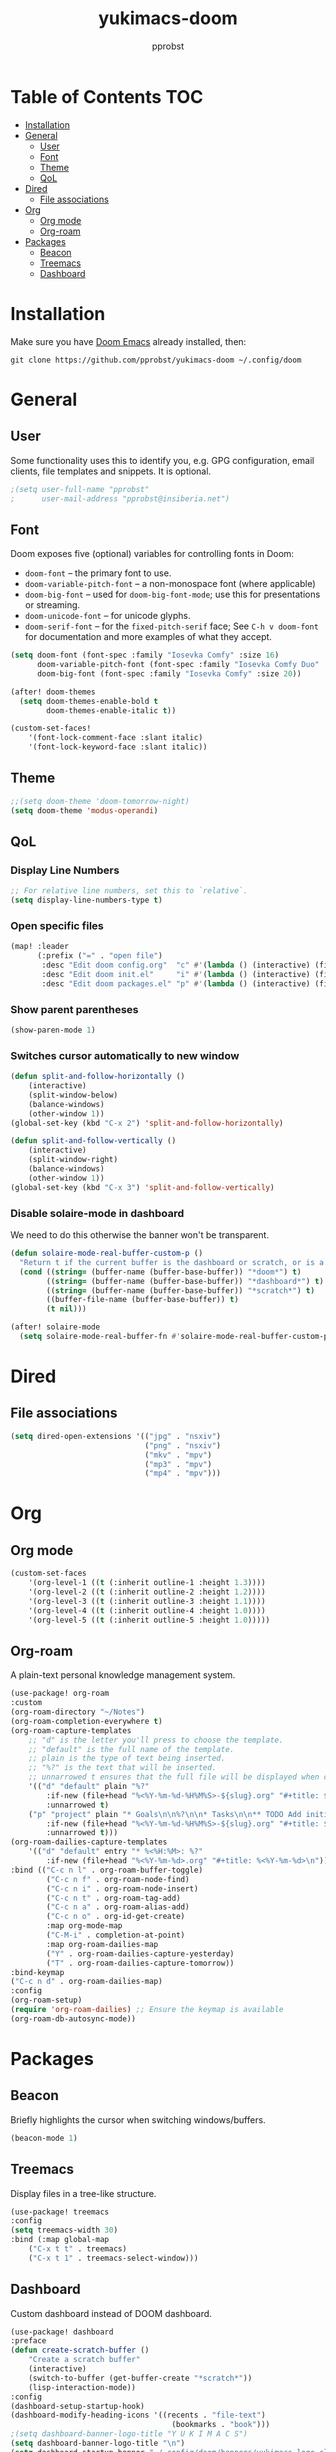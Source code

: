 #+TITLE: yukimacs-doom
#+AUTHOR: pprobst
#+DESCRIPTION: Yukimacs, but DOOM.
#+STARTUP: showeverything

[[./screenshot.png]]

* Table of Contents :TOC:
- [[#installation][Installation]]
- [[#general][General]]
  - [[#user][User]]
  - [[#font][Font]]
  - [[#theme][Theme]]
  - [[#qol][QoL]]
- [[#dired][Dired]]
  - [[#file-associations][File associations]]
- [[#org][Org]]
  - [[#org-mode][Org mode]]
  - [[#org-roam][Org-roam]]
- [[#packages][Packages]]
  - [[#beacon][Beacon]]
  - [[#treemacs][Treemacs]]
  - [[#dashboard][Dashboard]]

* Installation
Make sure you have [[https://github.com/doomemacs/doomemacs][Doom Emacs]] already installed, then:

=git clone https://github.com/pprobst/yukimacs-doom ~/.config/doom=

* General
** User
Some functionality uses this to identify you, e.g. GPG configuration, email clients, file templates and snippets. It is optional.
#+begin_src emacs-lisp :tangle yes
;(setq user-full-name "pprobst"
;      user-mail-address "pprobst@insiberia.net")
#+end_src

** Font
 Doom exposes five (optional) variables for controlling fonts in Doom:
 - =doom-font= -- the primary font to use.
 - =doom-variable-pitch-font= -- a non-monospace font (where applicable)
 - =doom-big-font= -- used for =doom-big-font-mode=; use this for
   presentations or streaming.
 - =doom-unicode-font= -- for unicode glyphs.
 - =doom-serif-font= -- for the =fixed-pitch-serif= face; See =C-h v doom-font= for documentation and more examples of what they accept.
 #+begin_src emacs-lisp :tangle yes
(setq doom-font (font-spec :family "Iosevka Comfy" :size 16)
      doom-variable-pitch-font (font-spec :family "Iosevka Comfy Duo" :size 16)
      doom-big-font (font-spec :family "Iosevka Comfy" :size 20))

(after! doom-themes
  (setq doom-themes-enable-bold t
        doom-themes-enable-italic t))

(custom-set-faces!
    '(font-lock-comment-face :slant italic)
    '(font-lock-keyword-face :slant italic))
 #+end_src

** Theme
#+begin_src emacs-lisp :tangle yes
;;(setq doom-theme 'doom-tomorrow-night)
(setq doom-theme 'modus-operandi)
#+end_src

** QoL
*** Display Line Numbers
#+begin_src emacs-lisp :tangle yes
;; For relative line numbers, set this to `relative`.
(setq display-line-numbers-type t)
#+end_src

*** Open specific files
#+begin_src emacs-lisp :tangle yes
(map! :leader
      (:prefix ("=" . "open file")
       :desc "Edit doom config.org"  "c" #'(lambda () (interactive) (find-file "~/.config/doom/config.org"))
       :desc "Edit doom init.el"     "i" #'(lambda () (interactive) (find-file "~/.config/doom/init.el"))
       :desc "Edit doom packages.el" "p" #'(lambda () (interactive) (find-file "~/.config/doom/packages.el"))))
#+end_src

*** Show parent parentheses
#+begin_src emacs-lisp :tangle yes
(show-paren-mode 1)
#+end_src

*** Switches cursor automatically to new window
#+begin_src emacs-lisp :tangle yes
(defun split-and-follow-horizontally ()
    (interactive)
    (split-window-below)
    (balance-windows)
    (other-window 1))
(global-set-key (kbd "C-x 2") 'split-and-follow-horizontally)

(defun split-and-follow-vertically ()
    (interactive)
    (split-window-right)
    (balance-windows)
    (other-window 1))
(global-set-key (kbd "C-x 3") 'split-and-follow-vertically)
#+end_src

*** Disable solaire-mode in dashboard
We need to do this otherwise the banner won't be transparent.
#+begin_src emacs-lisp :tangle yes
(defun solaire-mode-real-buffer-custom-p ()
  "Return t if the current buffer is the dashboard or scratch, or is a real (file-visiting) buffer."
  (cond ((string= (buffer-name (buffer-base-buffer)) "*doom*") t)
        ((string= (buffer-name (buffer-base-buffer)) "*dashboard*") t)
        ((string= (buffer-name (buffer-base-buffer)) "*scratch*") t)
        ((buffer-file-name (buffer-base-buffer)) t)
        (t nil)))

(after! solaire-mode
  (setq solaire-mode-real-buffer-fn #'solaire-mode-real-buffer-custom-p))
#+end_src

* Dired
** File associations
#+begin_src emacs-lisp :tangle yes
(setq dired-open-extensions '(("jpg" . "nsxiv")
                              ("png" . "nsxiv")
                              ("mkv" . "mpv")
                              ("mp3" . "mpv")
                              ("mp4" . "mpv")))
#+end_src

* Org
** Org mode
#+begin_src emacs-lisp :tangle yes
(custom-set-faces
    '(org-level-1 ((t (:inherit outline-1 :height 1.3))))
    '(org-level-2 ((t (:inherit outline-2 :height 1.2))))
    '(org-level-3 ((t (:inherit outline-3 :height 1.1))))
    '(org-level-4 ((t (:inherit outline-4 :height 1.0))))
    '(org-level-5 ((t (:inherit outline-5 :height 1.0)))))
#+end_src

** Org-roam
A plain-text personal knowledge management system.
#+begin_src emacs-lisp :tangle yes
(use-package! org-roam
:custom
(org-roam-directory "~/Notes")
(org-roam-completion-everywhere t)
(org-roam-capture-templates
    ;; "d" is the letter you'll press to choose the template.
    ;; "default" is the full name of the template.
    ;; plain is the type of text being inserted.
    ;; "%?" is the text that will be inserted.
    ;; unnarrowed t ensures that the full file will be displayed when captured.
    '(("d" "default" plain "%?"
        :if-new (file+head "%<%Y-%m-%d-%H%M%S>-${slug}.org" "#+title: ${title}\n#+date: %U\n")
        :unnarrowed t)
    ("p" "project" plain "* Goals\n\n%?\n\n* Tasks\n\n** TODO Add initial tasks\n\n* Dates\n\n"
        :if-new (file+head "%<%Y-%m-%d-%H%M%S>-${slug}.org" "#+title: ${title}\n#+filetags: Project")
        :unnarrowed t)))
(org-roam-dailies-capture-templates
    '(("d" "default" entry "* %<%H:%M>: %?"
        :if-new (file+head "%<%Y-%m-%d>.org" "#+title: %<%Y-%m-%d>\n"))))
:bind (("C-c n l" . org-roam-buffer-toggle)
        ("C-c n f" . org-roam-node-find)
        ("C-c n i" . org-roam-node-insert)
        ("C-c n t" . org-roam-tag-add)
        ("C-c n a" . org-roam-alias-add)
        ("C-c n o" . org-id-get-create)
        :map org-mode-map
        ("C-M-i" . completion-at-point)
        :map org-roam-dailies-map
        ("Y" . org-roam-dailies-capture-yesterday)
        ("T" . org-roam-dailies-capture-tomorrow))
:bind-keymap
("C-c n d" . org-roam-dailies-map)
:config
(org-roam-setup)
(require 'org-roam-dailies) ;; Ensure the keymap is available
(org-roam-db-autosync-mode))
#+end_src


* Packages
** Beacon
Briefly highlights the cursor when switching windows/buffers.
#+begin_src emacs-lisp :tangle yes
(beacon-mode 1)
#+end_src

** Treemacs
Display files in a tree-like structure.
#+begin_src emacs-lisp :tangle yes
(use-package! treemacs
:config
(setq treemacs-width 30)
:bind (:map global-map
    ("C-x t t" . treemacs)
    ("C-x t 1" . treemacs-select-window)))
#+end_src

** Dashboard
Custom dashboard instead of DOOM dashboard.
#+begin_src emacs-lisp :tangle yes
(use-package! dashboard
:preface
(defun create-scratch-buffer ()
    "Create a scratch buffer"
    (interactive)
    (switch-to-buffer (get-buffer-create "*scratch*"))
    (lisp-interaction-mode))
:config
(dashboard-setup-startup-hook)
(dashboard-modify-heading-icons '((recents . "file-text")
                                    (bookmarks . "book")))
;(setq dashboard-banner-logo-title "Y U K I M A C S")
(setq dashboard-banner-logo-title "\n")
(setq dashboard-startup-banner "~/.config/doom/banners/yukimacs-logo-classic-alt.png")
(setq dashboard-center-content t)
;(setq dashboard-init-info (format "Loaded in %s" (emacs-init-time)))
;(setq dashboard-set-footer nil)
(setq dashboard-footer-messages '("\"It's a Wonderful Everyday!\""))
(setq dashboard-footer-icon "")
(setq dashboard-set-navigator t)
(setq dashboard-set-heading-icons t)
(setq dashboard-set-file-icons t)
(setq dashboard-items '((recents  . 5)
                        (bookmarks . 5)
                        (projects . 5)))
(setq dashboard-navigator-buttons
        `(;; line1
        ((,nil
            "Yukimacs on GitHub"
            "Open yukimacs' GitHub on your browser"
            (lambda (&rest _) (browse-url "https://github.com/pprobst/yukimacs"))
            'default)
            (,nil
            "Open scratch buffer"
            "Switch to the scratch buffer"
            (lambda (&rest _) (create-scratch-buffer))
            'default)
            (nil
            "Open config.org"
            "Open yukimacs' config file for easy editing"
              (lambda (&rest _) (find-file "~/.config/doom/config.org"))
              'default)))))
  ;; With Emacs as daemon mode, when running `emacsclient`, open *dashboard* instead of *scratch*.
(setq initial-buffer-choice (lambda () (get-buffer "*dashboard*")))
(setq doom-fallback-buffer-name "*dashboard*")
#+end_src
